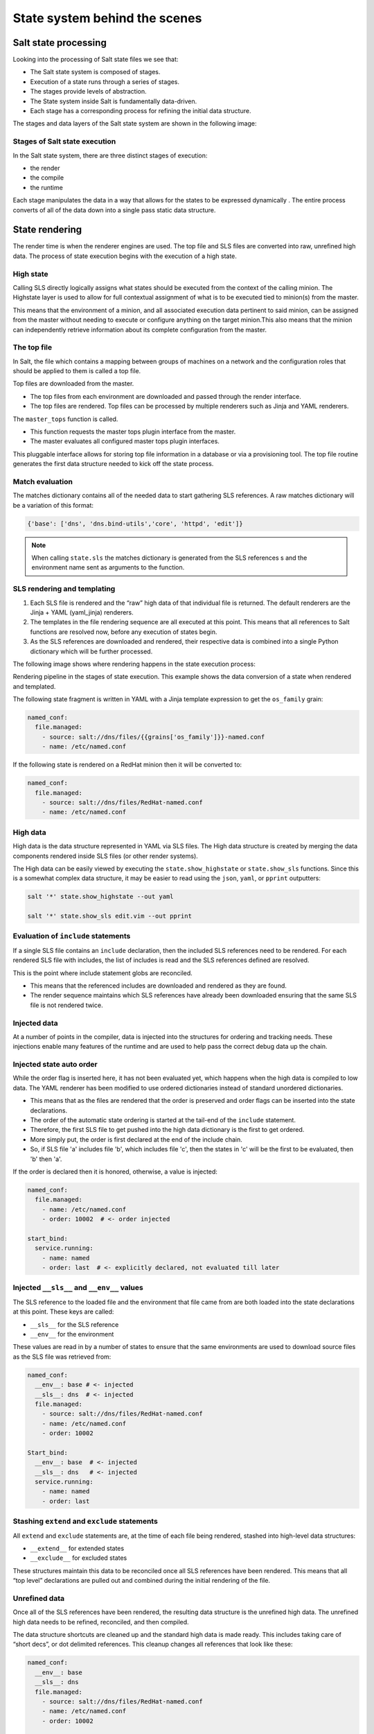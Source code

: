 .. _state-system:

==============================
State system behind the scenes
==============================

Salt state processing
=====================

Looking into the processing of Salt state files we see that:

* The Salt state system is composed of stages.
* Execution of a state runs through a series of stages.
* The stages provide levels of abstraction.
* The State system inside Salt is fundamentally data-driven.
* Each stage has a corresponding process for refining the initial data structure.

The stages and data layers of the Salt state system are shown in the following image:

.. image:: ../_static/img/state-stages-data-layers.png
   :align: right
   :alt: The stages and data layers of the Salt state system. The top file and SLS files are passed through rendering which is output as high data. This is then passed to a compile state which outputs low data. This is then passed to a runtime stage which outputs low chunk which is then evaulted and executed. Ultimately, the results are returned.

Stages of Salt state execution
______________________________

In the Salt state system, there are three distinct stages of execution:

* the render
* the compile
* the runtime

Each stage manipulates the data in a way that allows for the states to be expressed dynamically . The entire process converts of all of the data down into a single pass static data structure.

State rendering
===============

The render time is when the renderer engines are used. The top file and SLS files are converted into raw, unrefined high data. The process of state execution begins with the execution of a high state.

High state
__________

Calling SLS directly logically assigns what states should be executed from the context of the calling minion. The Highstate layer is used to allow for full contextual assignment of what is to be executed tied to minion(s) from the master.

This means that the environment of a minion, and all associated execution data pertinent to said minion, can be assigned from the master without needing to execute or configure anything on the target minion.This also means that the minion can independently retrieve information about its complete configuration from the master.

The top file
____________

In Salt, the file which contains a mapping between groups of machines on a network and the configuration roles that should be applied to them is called a top file.

Top files are downloaded from the master.

* The top files from each environment are downloaded and passed through the render interface.
* The top files are rendered. Top files can be processed by multiple renderers such as Jinja and YAML renderers.

The ``master_tops`` function is called.

* This function requests the master tops plugin interface from the master.
* The master evaluates all configured master tops plugin interfaces.

This pluggable interface allows for storing top file information in a database or via a provisioning tool. The top file routine generates the first data structure needed to kick off the state process.

Match evaluation
________________

The matches dictionary contains all of the needed data to start gathering SLS references. A raw matches dictionary will be a variation of this format:

.. code-block:: Python

    {'base': ['dns', 'dns.bind-utils','core', 'httpd', 'edit']}


.. Note::

    When calling ``state.sls`` the matches dictionary is generated from the SLS references s and the environment name sent as arguments to the function.

SLS rendering and templating
____________________________

#. Each SLS file is rendered and the “raw” high data of that individual file is returned. The default renderers are the Jinja + YAML (yaml_jinja) renderers.
#. The templates in the file rendering sequence are all executed at this point. This means that all references to Salt functions are resolved now, before any execution of states begin.
#. As the SLS references are downloaded and rendered, their respective data is combined into a single Python dictionary which will be further processed.

The following image shows where rendering happens in the state execution process:

.. image:: ../_static/img/state-execution-rendering.png
   :align: right
   :alt: The state execution rendering pipeline in the state execution process. The file and sls files are passed the Jinja renderer which converts this into YAML which then is passed to the YAML renderer

Rendering pipeline in the stages of state execution. This example shows the data conversion of a state when rendered and templated.

The following state fragment is written in YAML with a Jinja template expression to get the ``os_family`` grain:

.. code-block:: sls

    named_conf:
      file.managed:
        - source: salt://dns/files/{{grains['os_family']}}-named.conf
        - name: /etc/named.conf

If the following state is rendered on a RedHat minion then it will be converted to:

.. code-block:: sls

    named_conf:
      file.managed:
        - source: salt://dns/files/RedHat-named.conf
        - name: /etc/named.conf

High data
_________

High data is the data structure represented in YAML via SLS files. The High data structure is created by merging the data components rendered inside SLS files (or other render systems).

The High data can be easily viewed by executing the ``state.show_highstate`` or ``state.show_sls`` functions. Since this is a somewhat complex data structure, it may be easier to read using the ``json``, ``yaml``, or ``pprint`` outputters:

.. code-block:: bash

    salt '*' state.show_highstate --out yaml

    salt '*' state.show_sls edit.vim --out pprint

Evaluation of ``include`` statements
____________________________________

If a single SLS file contains an ``include`` declaration, then the included SLS references need to be rendered. For each rendered SLS file with includes, the list of includes is read and the SLS references defined are resolved.

This is the point where include statement globs are reconciled.

* This means that the referenced includes are downloaded and rendered as they are found.
* The render sequence maintains which SLS references have already been downloaded ensuring that the same SLS file is not rendered twice.

Injected data
_____________

At a number of points in the compiler, data is injected into the structures for ordering and tracking needs. These injections enable many features of the runtime and are used to help pass the correct debug data up the chain.

Injected state auto order
_________________________

While the order flag is inserted here, it has not been evaluated yet, which happens when the high data is compiled to low data.
The YAML renderer has been modified to use ordered dictionaries instead of standard unordered dictionaries.

* This means that as the files are rendered that the order is preserved and order flags can be inserted into the state declarations.
* The order of the automatic state ordering is started at the tail-end of the ``include`` statement.
* Therefore, the first SLS file to get pushed into the high data dictionary is the first to get ordered.
* More simply put, the order is first declared at the end of the include chain.
* So, if SLS file 'a' includes file 'b', which includes file 'c', then the states in 'c' will be the first to be evaluated, then 'b' then 'a'.

If the order is declared then it is honored, otherwise, a value is injected:

.. code-block:: sls

    named_conf:
      file.managed:
        - name: /etc/named.conf
        - order: 10002  # <- order injected

    start_bind:
      service.running:
        - name: named
        - order: last  # <- explicitly declared, not evaluated till later


Injected ``__sls__`` and ``__env__`` values
___________________________________________

The SLS reference to the loaded file and the environment that file came from are both loaded into the state declarations at this point. These keys are called:

* ``__sls__`` for the SLS reference
* ``__env__`` for the environment

These values are read in by a number of states to ensure that the same environments are used to download source files as the SLS file was retrieved from:

.. code-block:: sls

    named_conf:
      __env__: base # <- injected
      __sls__: dns  # <- injected
      file.managed:
        - source: salt://dns/files/RedHat-named.conf
        - name: /etc/named.conf
        - order: 10002

    Start_bind:
      __env__: base  # <- injected
      __sls__: dns   # <- injected
      service.running:
        - name: named
        - order: last

Stashing ``extend`` and ``exclude`` statements
______________________________________________

All ``extend`` and ``exclude`` statements are, at the time of each file being rendered, stashed into high-level data structures:

* ``__extend__`` for extended states
* ``__exclude__`` for excluded states

These structures maintain this data to be reconciled once all SLS references have been rendered. This means that all “top level” declarations are pulled out and combined during the initial rendering of the file.

Unrefined data
______________

Once all of the SLS references have been rendered, the resulting data structure is the unrefined high data. The unrefined high data needs to be refined, reconciled, and then compiled.

The data structure shortcuts are cleaned up and the standard high data is made ready. This includes taking care of “short decs”, or dot delimited references. This cleanup changes all references that look like these:

.. code-block:: sls

    named_conf:
      __env__: base
      __sls__: dns
      file.managed:
        - source: salt://dns/files/RedHat-named.conf
        - name: /etc/named.conf
        - order: 10002

    start_bind:
      __env__: base
      __sls__: dns
      service.running:
        - name: named
        - order: last

Into structures that have removed the dot-delimited short decs:

.. code-block:: sls

    named_conf:
      __env__: base
      __sls__: dns
      file:
        - managed  # <- function moved here
        - source: salt://dns/files/RedHat-named.conf
        - name: /etc/named.conf
        - order: 10002

    start_bind:
      __env__: base
      __sls__: dns
      service:
        - running  # <- function moved here
        - name: named
        - order: last

All exclude top level declarations are now evaluated.

State compile
=============

* The data is read for exclude matches and the respective excludes are pulled out.
* The main caveat to executing the excludes at this point is that this evaluation is after the includes.
* The result is that when states included from one file and excluded from another, the exclude will override the include.

State compile
_____________

Now that the state has been rendered it is ready to compile. The Salt state compiler consists of the reconciliation of complex raw high data structures:

* conversion of ``_in`` declarations to counterparts
* evaluate ``use`` declarations
* handle ``prereq`` declarations
* reconcile ``extend`` statements
* handle ``name`` references
* compile to low data (low chunks)

The following image shows state compiler routines

.. image:: ../_static/img/state-compiler-routines.png
   :align: right
   :alt: The state compiler routines where the high data output by the render is processed. There is a reconciliation that is processed in the following order: _in, use, prereq, extend, name(s), and lastly the low state compiler.

Reconciliation
______________

State reconciliation includes:

* Reconcile complex raw high data
* Convert ``requisite_in`` declarations to requisites
* Use reconciliation
* Prereq fork reconciliation
* Handling ``extend``

Reconcile ``requisite_in`` statements
_____________________________________

The raw high data is scanned for ``requisite_in`` statements. The ``requisite_in`` statements that are found become transformed into data in the ``__extend__`` structure to be evaluated next.

* An example of a ``requisite_in`` is ``require_in`` or ``watch_in``
* The ``require_in`` and ``watch_in`` requisites are the simplest.
* These convert into extended data that applies the respective ``require`` and ``watch`` statements.
* The use and ``use_in`` requisites search through the high data for the redirected data and set the extended dictionary to apply the variables that will be used.

Reconcile ``prereq`` statements
_______________________________

The ``prereq`` system creates a fork.

* The problem is that ``prereq`` needs to apply a requisite to the thing which it requires while also soft requiring it.
* The ``prereq`` system therefore creates what is a recursive loop of requisites with an exit condition.
* The ``prereq`` sets all states which are pre-required with the pre-required requisite, while maintaining the prereq requisite.
* Other ``requisite_in``s dispose of the ``requisite_in`` statement because they are no longer needed, but the ``prereq`` statement is used in the runtime.

Reconcile ``extend`` statements
_______________________________

The ``extend`` statements are now reconciled.

State Compile
_____________

* The ``extend`` and ``requisite_in`` statements have now populated the ``__extend__`` dictionary in the raw high data.
* Each key in the ``__extend__`` dictionary is now evaluated and lined up with the respective dictionary key in the raw high data.
* The ``extend`` statements are then used to modify the raw high data.
* With the ``extend`` system executed, the refined high data is ready to be compiled into low data.

Compile to Low Data
___________________

The compile stage is one of the terse stages in the runtime. The actual compile code is less than 60 lines long. This stage converts the high data structure into the low data structure by tearing out each state declaration and applying it to individual dictionaries in a list.

Low data
________

The Low State layer is the list of low chunks "evaluated" in order. To see what the low state looks like for a highstate, run:

.. code-block:: bash

    salt '*' state.show_lowstate

This will display the raw low state in the order in which each low chunk will be evaluated. The order of evaluation is not necessarily the order of execution, since requisites are evaluated at runtime. Requisite execution and evaluation is finite; this means that the order of execution can be ascertained with certainty based on the order of the low state.

Handle names
____________

The ``names`` statement is handled within the data compilation sequence. Every item listed in the ``names`` statement is converted into a standalone low chunk and appended to the low state list. When initially run, the auto order system ensures that there is a numeric buffer of 1,000,000 between each order statement. This is to ensure that there is enough room to load up names statements later between auto ordered statements.

When handling names, the order used is incremented for each loaded name.
Ensuring that the names are then ordered respective to how they are defined in the SLS file.

Low chunk
_________

The low chunk is the bottom of the Salt state compiler. This is a data representation of a single function call. The low chunk is sent to the state caller and used to execute a single state function. A single low chunk can be executed manually via the ``state.low`` command:

.. code-block:: bash

    salt-call state.low '{"__id__": "my_test", "name": "nano", "state": "pkg", "fun": "installed"}'

The passed data reflects what the state execution system gets after compiling the data down from SLS formulas.

State runtime
=============

The state runtime consists of:

* a state evaluation
* a state execution
* a running dictionary

The following image shows the state runtime stage:

.. image:: ../_static/img/state-runtime-stage.png
   :align: right
   :alt: The low data from the compile stage is passed to the runtime stage where it's ordered and evaluated, producing low chunk, which is then executed.

The runtime is a staged recursive algorithm that uses linear graph traversal to evaluate all requisites. This means:

#. Evaluate Chunk; the evaluation stage checks if requisites exist and reconciles them all.
#. Execution; the individual state executions happen.

The running dictionary
______________________

The state runtime is managed through a running dictionary. The running dictionary is used to track the execution of state runs. This structure is also the structure returned when the state run has finished. The running dictionary contains the returned information from the individual state function:

* *a tag string*
* ``__id__``
* ``__run_num__``
* name
* changes
* comment
* duration
* start_time
* result

The state of the running dictionary during the runtime is a cornerstone to the overall execution of states, and the evaluation of requisites.

The tag string
______________

If the state system is executed without applying the highstate outputter a string is seen which displays a strange syntax. This syntax is a four field string delimited by a unique sequence, the ``_|-``. This string contains the state, id, name, and function of the state that was executed:

.. code-block:: Python

    STATE_|-ID_|-NAME_|-FUNCTION:
    file_|-ldap_client_|-/etc/openldap/ldap.conf_|-managed:

The use of a string like this as the dictionary key for the running dictionary allows for the requisite system and the runtime to quickly and reliably look up required and already executed states.

The reason the tag string is not a tuple is that Salt is made to be JSON serializable and JSON does not support tuples as dictionary keys. The default outputter for the state runs is highstate not nested.

This outputter orders the output by the ``__run_num__`` key in the running dictionary. The following state running dictionary is formatted by the highstate outputter as:

.. code-block:: yaml

    ID: ldap_client
    Function: file.managed
    Name: /etc/openldap/ldap.conf
    Result: True
    Comment: File /etc/openldap/ldap.conf updated
    Started: 14:51:37.484849
    Duration: 78.147 ms
    Changes:
    ---------
      diff:
      ---
      -BASE dc=widget,dc=com
      -URI ldap://ldap.widget.com
      +BASE dc=acme,dc=com
      +URI ldap://ldap.acme.com

The tag string can be viewed by switching to another outputter such as the YAML outputter:

.. code-block:: sls

    web:
      file_|-ldap_client_|-/etc/openldap/ldap.conf_|-managed:
        __id__: ldap_client
        __run_num__: 2
        changes:
          diff: "BASE dc=widget,dc=com\nURI ldap://ldap.widget.com\nBASE dc=acme,dc=com\nURI ldap://ldap.acme.com"
        comment: File /etc/openldap/ldap.conf updated
        duration: 78.147
        name: /etc/openldap/ldap.conf
        pchanges: {}
        result: true
        start_time: '14:51:37.484849'

Ordering states
_______________

The low state is an ordered list of low chunks. Now that it has been compiled the correct order needs to be applied. Requisites are not evaluated yet.

This ordering sequence orders the low chunks in this descending priority:

#. order flag: the order flag number, those applied by the state auto order systems and those applied manually by end users
#. Lexicographically via state: the state name, such as pkg, service, etc. are prioritized next.
#. Lexicographically via name: the name of the state declaration
#. Lexicographically via function: if names conflict then the function being called is the final lexicographical check

Start the runtime
_________________

Each execution in the runtime is called a “lowchunk” or a chunk of Salt low data.
Now that the low state has been compiled, the time has come to begin the runtime execution. Since the low state is an ordered list of low chunks, or python dictionaries each representing a function call, the execution of the runtime begins with the evaluation of each low chunk in order.

Runtime evaluation
__________________

The state runtime evaluation is broken into two main routines, evaluation and execution. The evaluation routine checks for a number of conditions:

#. Verify that this chunk has not already been executed
#. Checks for requisites, if no requisites then execute
#. Checks that all requisites have executed, if requisites have not executed, evaluate them
#. Checks that all requisites have succeeded, if any failures are found do not evaluate. In the evaluation phase the requisite chain under the given low chunk is fully evaluated.

When a state is found with a requisite the required state is evaluated.
If that state has a requisite then its requisites are evaluated until a state is found without requisites or all requisites have been executed.

Once the base of the chain is discovered then the chain is unraveled, executing each low chunk up until reaching the top of the requisite chain and finally executing the initial low chunk.

Runtime execution
_________________

#. When a low chunk is executed a number of checks are run:

   #. Add the ``__run_num__`` value, this keeps track of the order in which the individual states were executed.
   #. The ``check_refresh`` method is called, this checks to see if the module loader system needs to be re-run before calling the state. Since installed packages and files may have made more state and execution modules available before this low chunk should be executed.
   #. Inject the ``__low__``, ``__running__``, and ``__lowstate__`` values. These are the live data structures being used by the state runtime. They are made available to state modules to facilitate cross-module states.

#. The state function is then called, the code defined in the python state module is executed and the return value is tagged and added to the running dictionary.

Function call
_____________

The lowest layer of functionality in the state system is the direct state function call. State executions are executions of single state functions at the core.

These individual functions are defined in state modules and can be called directly via the ``state.single`` command:

.. code-block:: bash

    salt '*' state.single pkg.installed name='vim'

Summarizing the state processing routines
=========================================

The Salt state system provides a reliable process of evaluating state files so that they evaluate accurately and consistently:

.. image:: ../_static/img/render-compile-runtime.png
   :align: right
   :alt: Illustration of the render of state stage moving into the compile of state stage moving into the runtime of state stage. Initial grouping of bullet points where 1. high state called 2. top file red matches dictionary created 3. sls files rendered 4. unrefined high data created 5. evalution of includes 6. Inject with sub bullets of order, __sls__, __env__. A second set of bullet points where 1. reconciliation with sub bullets of 1. conversion of _in declarations to counterparts 2. evaluate use declarations 3. handle prereq declarations 4. reconcile extend statements 5. handle name references 6. evaluation of extends and a second main bullet of compile low state. A third and final list of bullet points of 1. order 2. eval chunk and 3. execution with a sub bullet of 1. function calls.
